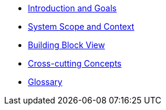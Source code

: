 ** xref:architecture:introduction:index.adoc[Introduction and Goals]
// ** xref:architecture:constraints:index.adoc[Architecture Constraints]
** xref:architecture:context:index.adoc[System Scope and Context]
// ** xref:architecture:solution-strategy:index.adoc[Solution Strategy]
** xref:architecture:building-blocks:index.adoc[Building Block View]
// ** xref:architecture:runtime:index.adoc[Runtime View]
// ** xref:architecture:deployment:index.adoc[Deployment View]
** xref:architecture:crosscutting:index.adoc[Cross-cutting Concepts]
// ** xref:architecture:decisions:index.adoc[Architecture Decisions]
// ** xref:architecture:quality:index.adoc[Quality Requirements]
// ** xref:architecture:risks:index.adoc[Risks and Technical Debts]
** xref:architecture:glossary:index.adoc[Glossary]